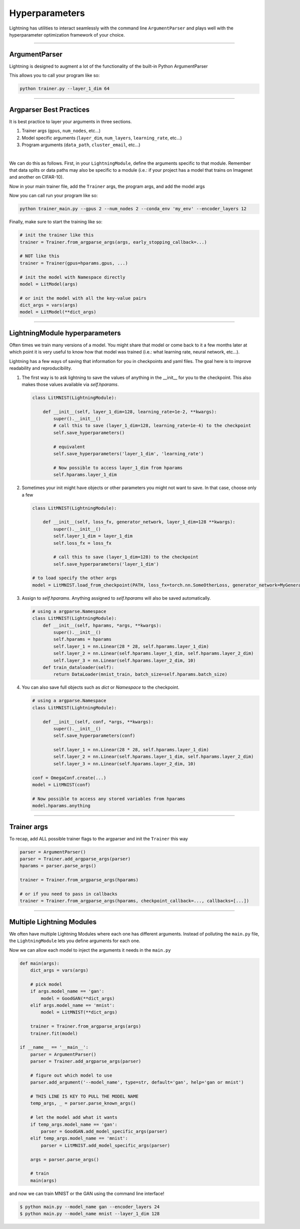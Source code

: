 .. testsetup:: *

    import torch
    from argparse import ArgumentParser, Namespace
    from pytorch_lightning.trainer.trainer import Trainer
    from pytorch_lightning.core.lightning import LightningModule
    import sys
    sys.argv = ['foo']

Hyperparameters
---------------
Lightning has utilities to interact seamlessly with the command line ``ArgumentParser``
and plays well with the hyperparameter optimization framework of your choice.

----------

ArgumentParser
^^^^^^^^^^^^^^
Lightning is designed to augment a lot of the functionality of the built-in Python ArgumentParser

.. testcode::

    from argparse import ArgumentParser
    parser = ArgumentParser()
    parser.add_argument('--layer_1_dim', type=int, default=128)
    args = parser.parse_args()

This allows you to call your program like so:

.. code-block:: bash

    python trainer.py --layer_1_dim 64

----------

Argparser Best Practices
^^^^^^^^^^^^^^^^^^^^^^^^
It is best practice to layer your arguments in three sections.

1.  Trainer args (``gpus``, ``num_nodes``, etc...)
2.  Model specific arguments (``layer_dim``, ``num_layers``, ``learning_rate``, etc...)
3.  Program arguments (``data_path``, ``cluster_email``, etc...)

|

We can do this as follows. First, in your ``LightningModule``, define the arguments
specific to that module. Remember that data splits or data paths may also be specific to
a module (i.e.: if your project has a model that trains on Imagenet and another on CIFAR-10).

.. testcode::

    class LitModel(LightningModule):

        @staticmethod
        def add_model_specific_args(parent_parser):
            parser = parent_parser.add_argument_group("LitModel")
            parser.add_argument('--encoder_layers', type=int, default=12)
            parser.add_argument('--data_path', type=str, default='/some/path')
            return parent_parser

Now in your main trainer file, add the ``Trainer`` args, the program args, and add the model args

.. testcode::

    # ----------------
    # trainer_main.py
    # ----------------
    from argparse import ArgumentParser
    parser = ArgumentParser()

    # add PROGRAM level args
    parser.add_argument('--conda_env', type=str, default='some_name')
    parser.add_argument('--notification_email', type=str, default='will@email.com')

    # add model specific args
    parser = LitModel.add_model_specific_args(parser)

    # add all the available trainer options to argparse
    # ie: now --gpus --num_nodes ... --fast_dev_run all work in the cli
    parser = Trainer.add_argparse_args(parser)

    args = parser.parse_args()

Now you can call run your program like so:

.. code-block:: bash

    python trainer_main.py --gpus 2 --num_nodes 2 --conda_env 'my_env' --encoder_layers 12

Finally, make sure to start the training like so:

.. code-block:: python

    # init the trainer like this
    trainer = Trainer.from_argparse_args(args, early_stopping_callback=...)

    # NOT like this
    trainer = Trainer(gpus=hparams.gpus, ...)

    # init the model with Namespace directly
    model = LitModel(args)

    # or init the model with all the key-value pairs
    dict_args = vars(args)
    model = LitModel(**dict_args)

----------

LightningModule hyperparameters
^^^^^^^^^^^^^^^^^^^^^^^^^^^^^^^
Often times we train many versions of a model. You might share that model or come back to it a few months later
at which point it is very useful to know how that model was trained (i.e.: what learning rate, neural network, etc...).

Lightning has a few ways of saving that information for you in checkpoints and yaml files. The goal here is to
improve readability and reproducibility.

1.  The first way is to ask lightning to save the values of anything in the __init__ for you to the checkpoint. This also
    makes those values available via `self.hparams`.

    .. code-block:: python

        class LitMNIST(LightningModule):

            def __init__(self, layer_1_dim=128, learning_rate=1e-2, **kwargs):
                super().__init__()
                # call this to save (layer_1_dim=128, learning_rate=1e-4) to the checkpoint
                self.save_hyperparameters()

                # equivalent
                self.save_hyperparameters('layer_1_dim', 'learning_rate')

                # Now possible to access layer_1_dim from hparams
                self.hparams.layer_1_dim


2.  Sometimes your init might have objects or other parameters you might not want to save.
    In that case, choose only a few

    .. code-block:: python

        class LitMNIST(LightningModule):

            def __init__(self, loss_fx, generator_network, layer_1_dim=128 **kwargs):
                super().__init__()
                self.layer_1_dim = layer_1_dim
                self.loss_fx = loss_fx

                # call this to save (layer_1_dim=128) to the checkpoint
                self.save_hyperparameters('layer_1_dim')

        # to load specify the other args
        model = LitMNIST.load_from_checkpoint(PATH, loss_fx=torch.nn.SomeOtherLoss, generator_network=MyGenerator())


3.  Assign to `self.hparams`. Anything assigned to `self.hparams` will also be saved automatically.

    .. code-block:: python

        # using a argparse.Namespace
        class LitMNIST(LightningModule):
            def __init__(self, hparams, *args, **kwargs):
                super().__init__()
                self.hparams = hparams
                self.layer_1 = nn.Linear(28 * 28, self.hparams.layer_1_dim)
                self.layer_2 = nn.Linear(self.hparams.layer_1_dim, self.hparams.layer_2_dim)
                self.layer_3 = nn.Linear(self.hparams.layer_2_dim, 10)
            def train_dataloader(self):
                return DataLoader(mnist_train, batch_size=self.hparams.batch_size)


4.  You can also save full objects such as `dict` or `Namespace` to the checkpoint.

    .. code-block:: python

        # using a argparse.Namespace
        class LitMNIST(LightningModule):

            def __init__(self, conf, *args, **kwargs):
                super().__init__()
                self.save_hyperparameters(conf)

                self.layer_1 = nn.Linear(28 * 28, self.hparams.layer_1_dim)
                self.layer_2 = nn.Linear(self.hparams.layer_1_dim, self.hparams.layer_2_dim)
                self.layer_3 = nn.Linear(self.hparams.layer_2_dim, 10)

        conf = OmegaConf.create(...)
        model = LitMNIST(conf)

        # Now possible to access any stored variables from hparams
        model.hparams.anything



----------

Trainer args
^^^^^^^^^^^^
To recap, add ALL possible trainer flags to the argparser and init the ``Trainer`` this way

.. code-block:: python

    parser = ArgumentParser()
    parser = Trainer.add_argparse_args(parser)
    hparams = parser.parse_args()

    trainer = Trainer.from_argparse_args(hparams)

    # or if you need to pass in callbacks
    trainer = Trainer.from_argparse_args(hparams, checkpoint_callback=..., callbacks=[...])

----------

Multiple Lightning Modules
^^^^^^^^^^^^^^^^^^^^^^^^^^

We often have multiple Lightning Modules where each one has different arguments. Instead of
polluting the ``main.py`` file, the ``LightningModule`` lets you define arguments for each one.

.. testcode::

    class LitMNIST(LightningModule):

        def __init__(self, layer_1_dim, **kwargs):
            super().__init__()
            self.layer_1 = nn.Linear(28 * 28, layer_1_dim)

        @staticmethod
        def add_model_specific_args(parent_parser):
            parser = parent_parser.add_argument_group("LitMNIST")
            parser.add_argument('--layer_1_dim', type=int, default=128)
            return parent_parser

.. testcode::

    class GoodGAN(LightningModule):

        def __init__(self, encoder_layers, **kwargs):
            super().__init__()
            self.encoder = Encoder(layers=encoder_layers)

        @staticmethod
        def add_model_specific_args(parent_parser):
            parser = parent_parser.add_argument_group("GoodGAN")
            parser.add_argument('--encoder_layers', type=int, default=12)
            return parent_parser


Now we can allow each model to inject the arguments it needs in the ``main.py``

.. code-block:: python

    def main(args):
        dict_args = vars(args)

        # pick model
        if args.model_name == 'gan':
            model = GoodGAN(**dict_args)
        elif args.model_name == 'mnist':
            model = LitMNIST(**dict_args)

        trainer = Trainer.from_argparse_args(args)
        trainer.fit(model)

    if __name__ == '__main__':
        parser = ArgumentParser()
        parser = Trainer.add_argparse_args(parser)

        # figure out which model to use
        parser.add_argument('--model_name', type=str, default='gan', help='gan or mnist')

        # THIS LINE IS KEY TO PULL THE MODEL NAME
        temp_args, _ = parser.parse_known_args()

        # let the model add what it wants
        if temp_args.model_name == 'gan':
            parser = GoodGAN.add_model_specific_args(parser)
        elif temp_args.model_name == 'mnist':
            parser = LitMNIST.add_model_specific_args(parser)

        args = parser.parse_args()

        # train
        main(args)

and now we can train MNIST or the GAN using the command line interface!

.. code-block:: bash

    $ python main.py --model_name gan --encoder_layers 24
    $ python main.py --model_name mnist --layer_1_dim 128
